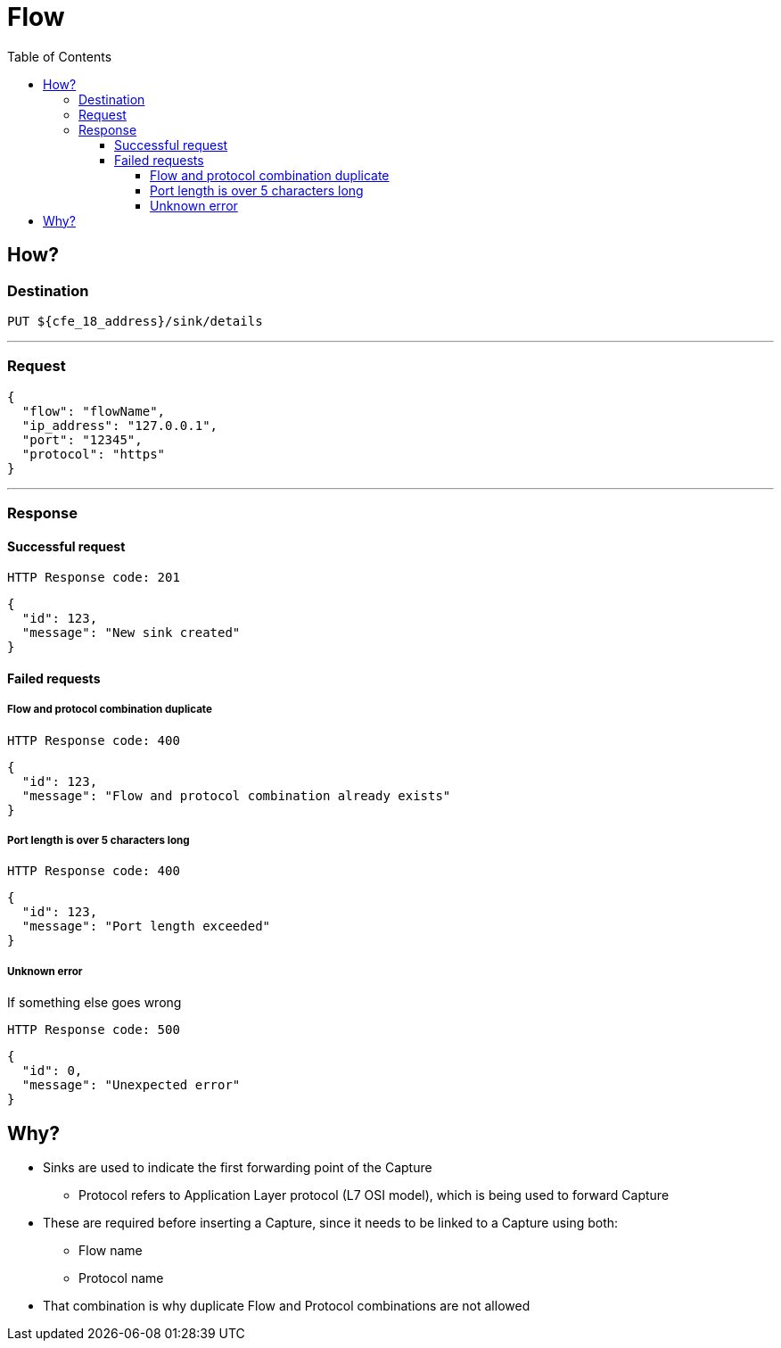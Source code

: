 ////
Integration main data management for Teragrep
Copyright (C) 2025 Suomen Kanuuna Oy

This program is free software: you can redistribute it and/or modify
it under the terms of the GNU Affero General Public License as published by
the Free Software Foundation, either version 3 of the License, or
(at your option) any later version.

This program is distributed in the hope that it will be useful,
but WITHOUT ANY WARRANTY; without even the implied warranty of
MERCHANTABILITY or FITNESS FOR A PARTICULAR PURPOSE. See the GNU Affero
General Public License for more details.

You should have received a copy of the GNU Affero General Public License along with this program. If not, see <https://github.com/teragrep/teragrep/blob/main/LICENSE>.

Additional permission under GNU Affero General Public License version 3
section 7

If you modify this Program, or any covered work, by linking or combining it
with other code, such other code is not for that reason alone subject to any
of the requirements of the GNU Affero GPL version 3 as long as this Program
is the same Program as licensed from Suomen Kanuuna Oy without any additional modifications.

Supplemented terms under GNU Affero General Public License version 3
section 7

Origin of the software must be attributed to Suomen Kanuuna Oy. Any modified
versions must be marked as "Modified version of" The Program.

Names of the licensors and authors may not be used for publicity purposes.

No rights are granted for use of trade names, trademarks, or service marks
which are in The Program if any.

Licensee must indemnify licensors and authors for any liability that these
contractual assumptions impose on licensors and authors.

To the extent this program is licensed as part of the Commercial versions of
Teragrep, the applicable Commercial License may apply to this file if you as
a licensee so wish it.
////

= Flow
:toc:
:toclevels: 4

== How?

=== Destination

[source]
----
PUT ${cfe_18_address}/sink/details
----
'''

=== Request

[source,json]
----
{
  "flow": "flowName",
  "ip_address": "127.0.0.1",
  "port": "12345",
  "protocol": "https"
}
----
'''

=== Response
==== Successful request
....
HTTP Response code: 201
....
[source,json]
----
{
  "id": 123,
  "message": "New sink created"
}
----

==== Failed requests
===== Flow and protocol combination duplicate
....
HTTP Response code: 400
....
[source,json]
----
{
  "id": 123,
  "message": "Flow and protocol combination already exists"
}
----

===== Port length is over 5 characters long
....
HTTP Response code: 400
....
[source,json]
----
{
  "id": 123,
  "message": "Port length exceeded"
}
----

===== Unknown error
If something else goes wrong
....
HTTP Response code: 500
....
[source,json]
----
{
  "id": 0,
  "message": "Unexpected error"
}
----

== Why?
* Sinks are used to indicate the first forwarding point of the Capture
** Protocol refers to Application Layer protocol (L7 OSI model), which is being used to forward Capture
* These are required before inserting a Capture, since it needs to be linked to a Capture using both:
** Flow name
** Protocol name
* That combination is why duplicate Flow and Protocol combinations are not allowed


